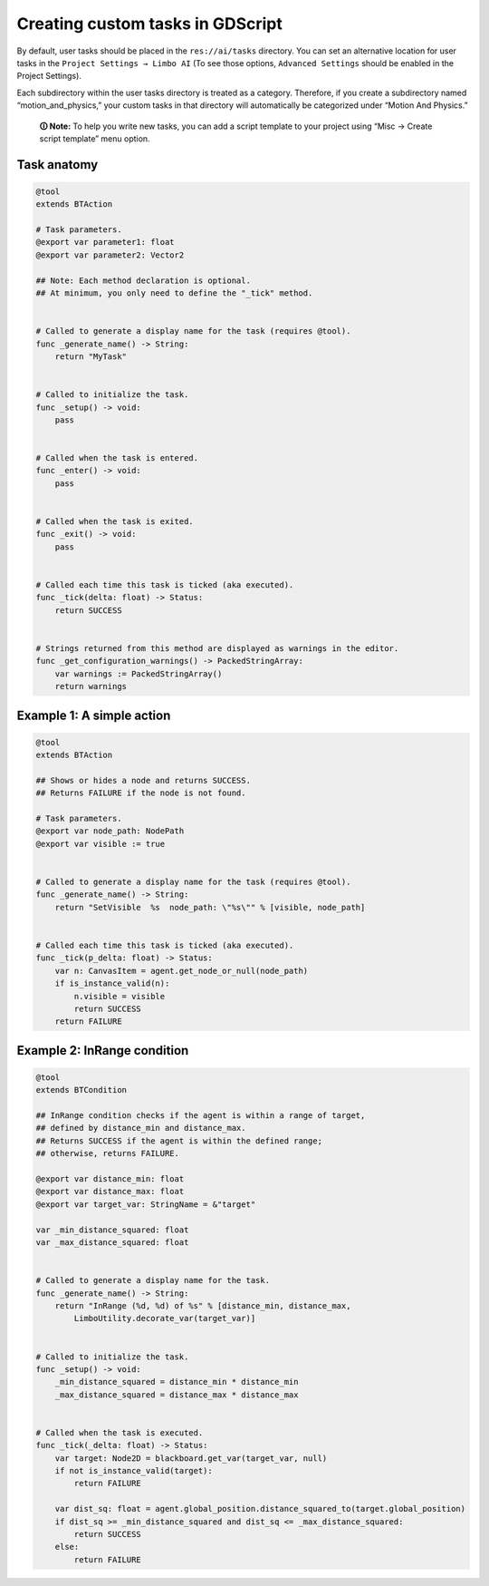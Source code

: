 .. _custom_tasks:

Creating custom tasks in GDScript
=================================

By default, user tasks should be placed in the ``res://ai/tasks``
directory. You can set an alternative location for user tasks in the
``Project Settings → Limbo AI`` (To see those options,
``Advanced Settings`` should be enabled in the Project Settings).

Each subdirectory within the user tasks directory is treated as a category.
Therefore, if you create a subdirectory named “motion_and_physics,” your
custom tasks in that directory will automatically be categorized under
“Motion And Physics.”

   **🛈 Note:** To help you write new tasks, you can add a script template to
   your project using “Misc → Create script template” menu option.

Task anatomy
------------

.. code:: gdscript

   @tool
   extends BTAction

   # Task parameters.
   @export var parameter1: float
   @export var parameter2: Vector2

   ## Note: Each method declaration is optional.
   ## At minimum, you only need to define the "_tick" method.


   # Called to generate a display name for the task (requires @tool).
   func _generate_name() -> String:
       return "MyTask"


   # Called to initialize the task.
   func _setup() -> void:
       pass


   # Called when the task is entered.
   func _enter() -> void:
       pass


   # Called when the task is exited.
   func _exit() -> void:
       pass


   # Called each time this task is ticked (aka executed).
   func _tick(delta: float) -> Status:
       return SUCCESS


   # Strings returned from this method are displayed as warnings in the editor.
   func _get_configuration_warnings() -> PackedStringArray:
       var warnings := PackedStringArray()
       return warnings


Example 1: A simple action
--------------------------

.. code:: gdscript

   @tool
   extends BTAction

   ## Shows or hides a node and returns SUCCESS.
   ## Returns FAILURE if the node is not found.

   # Task parameters.
   @export var node_path: NodePath
   @export var visible := true


   # Called to generate a display name for the task (requires @tool).
   func _generate_name() -> String:
       return "SetVisible  %s  node_path: \"%s\"" % [visible, node_path]


   # Called each time this task is ticked (aka executed).
   func _tick(p_delta: float) -> Status:
       var n: CanvasItem = agent.get_node_or_null(node_path)
       if is_instance_valid(n):
           n.visible = visible
           return SUCCESS
       return FAILURE


.. _example_in_range:

Example 2: InRange condition
----------------------------

.. code:: gdscript

   @tool
   extends BTCondition

   ## InRange condition checks if the agent is within a range of target,
   ## defined by distance_min and distance_max.
   ## Returns SUCCESS if the agent is within the defined range;
   ## otherwise, returns FAILURE.

   @export var distance_min: float
   @export var distance_max: float
   @export var target_var: StringName = &"target"

   var _min_distance_squared: float
   var _max_distance_squared: float


   # Called to generate a display name for the task.
   func _generate_name() -> String:
       return "InRange (%d, %d) of %s" % [distance_min, distance_max,
           LimboUtility.decorate_var(target_var)]


   # Called to initialize the task.
   func _setup() -> void:
       _min_distance_squared = distance_min * distance_min
       _max_distance_squared = distance_max * distance_max


   # Called when the task is executed.
   func _tick(_delta: float) -> Status:
       var target: Node2D = blackboard.get_var(target_var, null)
       if not is_instance_valid(target):
           return FAILURE

       var dist_sq: float = agent.global_position.distance_squared_to(target.global_position)
       if dist_sq >= _min_distance_squared and dist_sq <= _max_distance_squared:
           return SUCCESS
       else:
           return FAILURE
